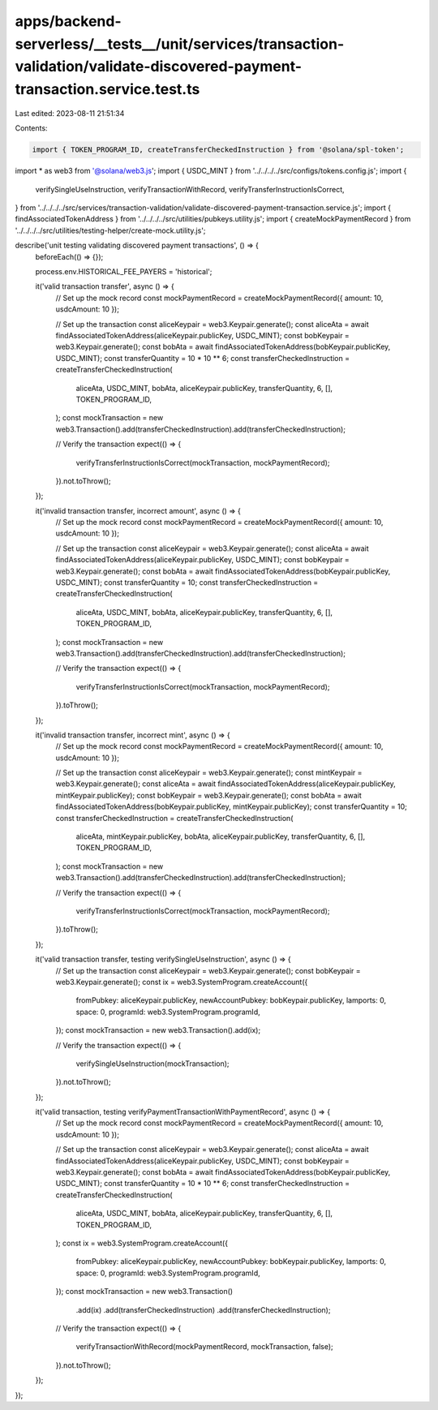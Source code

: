 apps/backend-serverless/__tests__/unit/services/transaction-validation/validate-discovered-payment-transaction.service.test.ts
==============================================================================================================================

Last edited: 2023-08-11 21:51:34

Contents:

.. code-block:: ts

    import { TOKEN_PROGRAM_ID, createTransferCheckedInstruction } from '@solana/spl-token';
import * as web3 from '@solana/web3.js';
import { USDC_MINT } from '../../../../src/configs/tokens.config.js';
import {
    verifySingleUseInstruction,
    verifyTransactionWithRecord,
    verifyTransferInstructionIsCorrect,
} from '../../../../src/services/transaction-validation/validate-discovered-payment-transaction.service.js';
import { findAssociatedTokenAddress } from '../../../../src/utilities/pubkeys.utility.js';
import { createMockPaymentRecord } from '../../../../src/utilities/testing-helper/create-mock.utility.js';

describe('unit testing validating discovered payment transactions', () => {
    beforeEach(() => {});

    process.env.HISTORICAL_FEE_PAYERS = 'historical';

    it('valid transaction transfer', async () => {
        // Set up the mock record
        const mockPaymentRecord = createMockPaymentRecord({ amount: 10, usdcAmount: 10 });

        // Set up the transaction
        const aliceKeypair = web3.Keypair.generate();
        const aliceAta = await findAssociatedTokenAddress(aliceKeypair.publicKey, USDC_MINT);
        const bobKeypair = web3.Keypair.generate();
        const bobAta = await findAssociatedTokenAddress(bobKeypair.publicKey, USDC_MINT);
        const transferQuantity = 10 * 10 ** 6;
        const transferCheckedInstruction = createTransferCheckedInstruction(
            aliceAta,
            USDC_MINT,
            bobAta,
            aliceKeypair.publicKey,
            transferQuantity,
            6,
            [],
            TOKEN_PROGRAM_ID,
        );
        const mockTransaction = new web3.Transaction().add(transferCheckedInstruction).add(transferCheckedInstruction);

        // Verify the transaction
        expect(() => {
            verifyTransferInstructionIsCorrect(mockTransaction, mockPaymentRecord);
        }).not.toThrow();
    });

    it('invalid transaction transfer, incorrect amount', async () => {
        // Set up the mock record
        const mockPaymentRecord = createMockPaymentRecord({ amount: 10, usdcAmount: 10 });

        // Set up the transaction
        const aliceKeypair = web3.Keypair.generate();
        const aliceAta = await findAssociatedTokenAddress(aliceKeypair.publicKey, USDC_MINT);
        const bobKeypair = web3.Keypair.generate();
        const bobAta = await findAssociatedTokenAddress(bobKeypair.publicKey, USDC_MINT);
        const transferQuantity = 10;
        const transferCheckedInstruction = createTransferCheckedInstruction(
            aliceAta,
            USDC_MINT,
            bobAta,
            aliceKeypair.publicKey,
            transferQuantity,
            6,
            [],
            TOKEN_PROGRAM_ID,
        );
        const mockTransaction = new web3.Transaction().add(transferCheckedInstruction).add(transferCheckedInstruction);

        // Verify the transaction
        expect(() => {
            verifyTransferInstructionIsCorrect(mockTransaction, mockPaymentRecord);
        }).toThrow();
    });

    it('invalid transaction transfer, incorrect mint', async () => {
        // Set up the mock record
        const mockPaymentRecord = createMockPaymentRecord({ amount: 10, usdcAmount: 10 });

        // Set up the transaction
        const aliceKeypair = web3.Keypair.generate();
        const mintKeypair = web3.Keypair.generate();
        const aliceAta = await findAssociatedTokenAddress(aliceKeypair.publicKey, mintKeypair.publicKey);
        const bobKeypair = web3.Keypair.generate();
        const bobAta = await findAssociatedTokenAddress(bobKeypair.publicKey, mintKeypair.publicKey);
        const transferQuantity = 10;
        const transferCheckedInstruction = createTransferCheckedInstruction(
            aliceAta,
            mintKeypair.publicKey,
            bobAta,
            aliceKeypair.publicKey,
            transferQuantity,
            6,
            [],
            TOKEN_PROGRAM_ID,
        );
        const mockTransaction = new web3.Transaction().add(transferCheckedInstruction).add(transferCheckedInstruction);

        // Verify the transaction
        expect(() => {
            verifyTransferInstructionIsCorrect(mockTransaction, mockPaymentRecord);
        }).toThrow();
    });

    it('valid transaction transfer, testing verifySingleUseInstruction', async () => {
        // Set up the transaction
        const aliceKeypair = web3.Keypair.generate();
        const bobKeypair = web3.Keypair.generate();
        const ix = web3.SystemProgram.createAccount({
            fromPubkey: aliceKeypair.publicKey,
            newAccountPubkey: bobKeypair.publicKey,
            lamports: 0,
            space: 0,
            programId: web3.SystemProgram.programId,
        });
        const mockTransaction = new web3.Transaction().add(ix);

        // Verify the transaction
        expect(() => {
            verifySingleUseInstruction(mockTransaction);
        }).not.toThrow();
    });

    it('valid transaction, testing verifyPaymentTransactionWithPaymentRecord', async () => {
        // Set up the mock record
        const mockPaymentRecord = createMockPaymentRecord({ amount: 10, usdcAmount: 10 });

        // Set up the transaction
        const aliceKeypair = web3.Keypair.generate();
        const aliceAta = await findAssociatedTokenAddress(aliceKeypair.publicKey, USDC_MINT);
        const bobKeypair = web3.Keypair.generate();
        const bobAta = await findAssociatedTokenAddress(bobKeypair.publicKey, USDC_MINT);
        const transferQuantity = 10 * 10 ** 6;
        const transferCheckedInstruction = createTransferCheckedInstruction(
            aliceAta,
            USDC_MINT,
            bobAta,
            aliceKeypair.publicKey,
            transferQuantity,
            6,
            [],
            TOKEN_PROGRAM_ID,
        );
        const ix = web3.SystemProgram.createAccount({
            fromPubkey: aliceKeypair.publicKey,
            newAccountPubkey: bobKeypair.publicKey,
            lamports: 0,
            space: 0,
            programId: web3.SystemProgram.programId,
        });
        const mockTransaction = new web3.Transaction()
            .add(ix)
            .add(transferCheckedInstruction)
            .add(transferCheckedInstruction);

        // Verify the transaction
        expect(() => {
            verifyTransactionWithRecord(mockPaymentRecord, mockTransaction, false);
        }).not.toThrow();
    });
});


